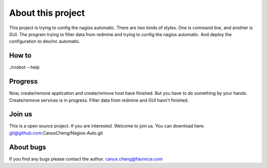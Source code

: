 ==================
About this project
==================

This project is trying to config the nagios automatic.
There are two kinds of styles.
One is command line, and another is GUI.
The program trying to filter data from redmine and trying to config the nagios automatic.
And deploy the configuration to dev/inc automatic.

------
How to
------

./nrobot --help

--------
Progress
--------

Now, create/remove application and create/remove host have finished.
But you have to do something by your hands.
Create/remove services is in progress.
Filter data from redmine and GUI havn't finished.

-------
Join us
-------

This is a open source project.
If you are interested.
Welcome to join us.
You can download here:
git@github.com:CanuxCheng/Nagios-Auto.git

----------
About bugs
----------

If you find any bugs please contact the author.
canux.cheng@faurecia.com
